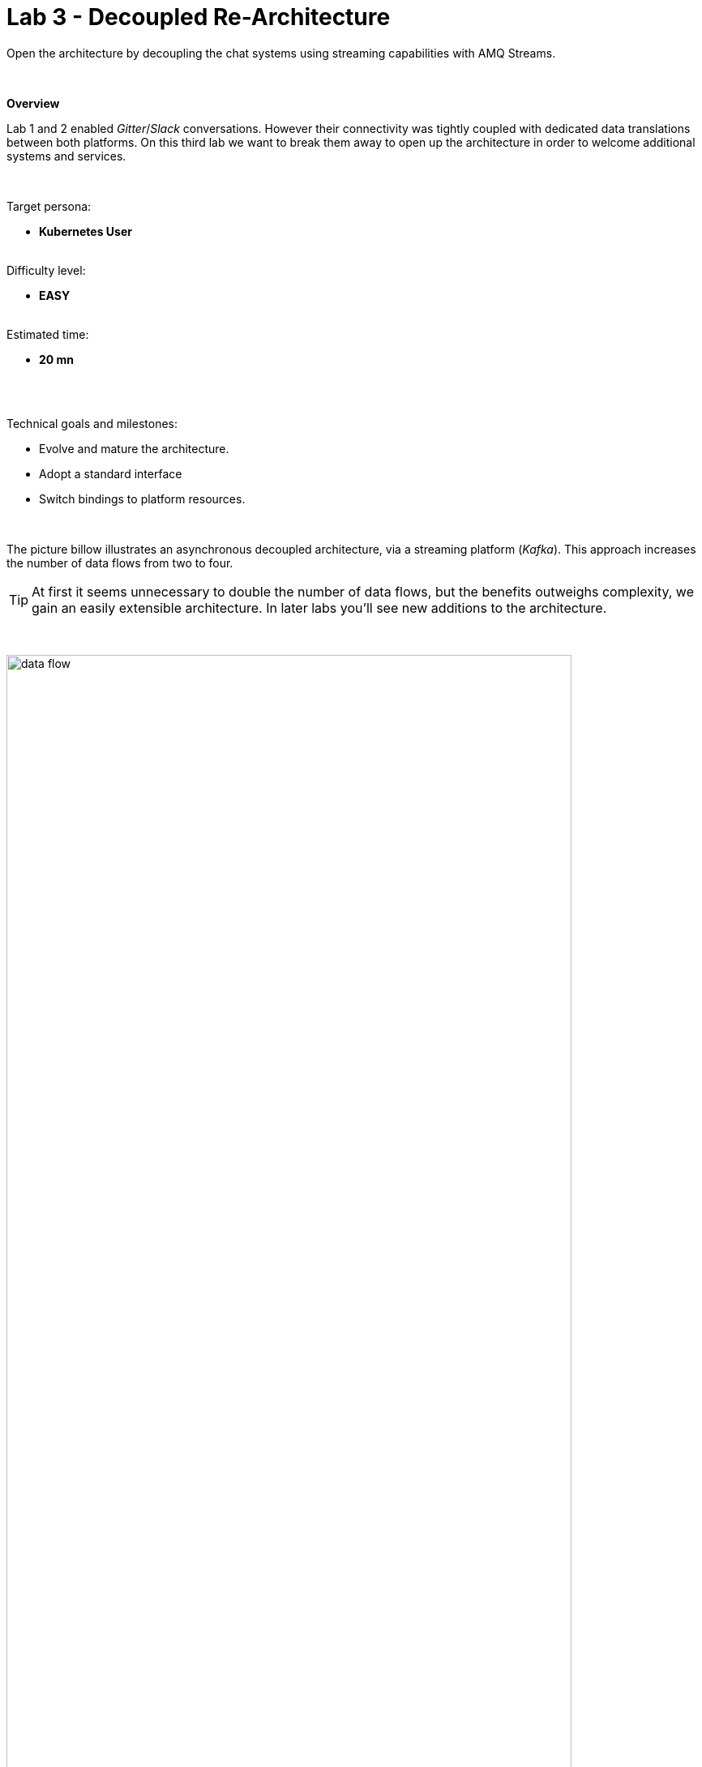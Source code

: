 :walkthrough: Gitter to Slack bridge ()

ifdef::env-github[]
endif::[]

[id='lab3-gitter-kafka-slack']
// = Lab 3 - Gitter ⇔ Kafka ⇔ Slack (via streams)
= Lab 3 - Decoupled Re-Architecture

// = [[kubernetes-user]] The Kubernetes user deployment flow

Open the architecture by decoupling the chat systems using streaming capabilities with AMQ Streams.

{empty} + 

*Overview*

Lab 1 and 2 enabled _Gitter_/_Slack_ conversations. However their connectivity was tightly coupled with dedicated data translations between both platforms. On this third lab we want to break them away to open up the architecture in order to welcome additional systems and services.


{empty} +

Target persona: +
--
* *Kubernetes User* +
{empty} +
--
Difficulty level: +
--
* *EASY* +
{empty} +
--
Estimated time: +
--
* *20 mn* +
{empty} +
--

{empty} +

Technical goals and milestones:

* Evolve and mature the architecture.
* Adopt a standard interface
* Switch bindings to platform resources.

{empty} +

The picture billow illustrates an asynchronous decoupled architecture, via a streaming platform (_Kafka_). This approach increases the number of data flows from two to four.

TIP: At first it seems unnecessary to double the number of data flows, but the benefits outweighs complexity, we gain an easily extensible architecture. In later labs you'll see new additions to the architecture.

{empty} +

// image::images/processing-flow.png[title="Data flow",align="center",title-align=center, width=80%]
image::images/data-flow.png[align="center", width=90%]

{empty} +

In terms of implementation effort for this lab, your main task is to split each of your current data flows (from Lab-2) in two different parts:

- The _Gitter_ to _Slack_ process into:
. _Gitter_ to _Kafka_
. _Kafka_ to _Slack_
- The _Slack_ to _Gitter_ process into:
. _Slack_ to _Kafka_
. _Kafka_ to _Gitter_

{empty} +

One fundamental architecture consideration is that if we want an easy to plugin platform where other communication systems or services need to plugin with ease, we should adopt a standard data model. It would establish a common interface for systems willing to integrate with the platform.

This implies that instead of applying platform specific data transformations (eg. _Gitter_ data model to _Slack_ data model), we apply the following data transformations:

- System specific to standard data model (e.g. _Gitter_/_Slack_ to _Kafka_)
- Standard data model to system specific (e.g. _Kafka_ to _Gitter_/_Slack_)

{empty} +

The illustration below describes data exchanges via _Kafka_:

image::images/standard-data-model.png[align="center", width=90%]

{empty} +


[time=2]
[id="setup"]
== Setup the Lab working folder

First of all, ensure you undeploy Lab2's _Kamelet_ bindings, otherwise they will enter in conflict with the ones we're about to create:
```bash
oc delete klb g2s
oc delete klb s2g
:
```
{empty} +

Now, we go back where we left it to continue growing our solution. +
We use Lab-2 as the base for this next stage.

The following set of instructions prepare the set of files you will be working with: 

. Prepare Lab 3 folder
+
* **Linux**
+
```bash
cp -r lab2 lab3
cd lab3
mv stage2.properties stage3.properties
grep -rl stage2 . | xargs sed -i 's/stage2/stage3/g'
: 
```
+
* **MacOS**
+
```bash
cp -r lab2 lab3
cd lab3
mv stage2.properties stage3.properties
grep -rl stage2 . | xargs sed -i '' 's/stage2/stage3/g'
: 
```
+
{empty} +

. Split each YAML file in two:
+
```bash
mv g2s.yaml g2k.yaml
cp g2k.yaml k2s.yaml
mv s2g.yaml s2k.yaml
cp s2k.yaml k2g.yaml
mkdir flows
mv *.yaml flows/ 
```
+
{empty} +

. Rename the bindings:
+
* **Linux**
+
```bash
sed -i 's/g2s/g2k/g' flows/g2k.yaml
sed -i 's/g2s/k2s/g' flows/k2s.yaml
sed -i 's/s2g/s2k/g' flows/s2k.yaml
sed -i 's/s2g/k2g/g' flows/k2g.yaml
```
+
* **MacOS**
+
```bash
sed -i '' 's/g2s/g2k/g' flows/g2k.yaml
sed -i '' 's/g2s/k2s/g' flows/k2s.yaml
sed -i '' 's/s2g/s2k/g' flows/s2k.yaml
sed -i '' 's/s2g/k2g/g' flows/k2g.yaml
```
+
{empty} +

. Prepare JSLTs:
+
```bash
rm *.jslt
mkdir maps
touch maps/g2k.jslt
touch maps/k2s.jslt
touch maps/s2k.jslt
touch maps/k2g.jslt
 
```
{empty} +


[type=verification]
Are you located in the lab3 directory? did the commands above execute successfully?

[type=verificationSuccess]
You're ready to continue.

[type=verificationFail]
Make sure the syntax of the commands are compatible with with your environment.


{empty} +


[time=5]
[id="gitter-slack-to-kafka"]
== Gitter/Slack to Kafka

The two data flows we have created in previous labs are almost identical in terms of processing steps, those are:

. Receive events
. Filter events
. Transform events
. Push events

{empty} +

For the processes from _Gitter_/_Slack_ to _Kafka_, the steps remain the same, we just need to switch to the standard data model (step 3) and target _Kafka_ instead (step 4).

{empty} +

=== Process overview

The diagram below applies to the data flows (2 of them) from _Gitter_/_Slack_ respectively to _Kafka_:

image::images/processing-flow-chat2kafka.png[align="center", width=90%]

{empty} +

There are 4 Kamelets in use:

====
* *A source* +
Consumes events from _Gitter/Slack_.

* *Two actions* +
One filters messages to prevent death loops. +
One transforms _Gitter/Slack_ events to the standard data model.

* *A sink* +
Produces events to _Kafka_.
====

{empty} +

[NOTE]
As in lab 1 & 2, this one also fits the _Kubernetes_ user. We compose the definitions using Kamelets to enable the data flows between the different platforms.

{empty} +

=== Gitter to Kafka

. Replace the sink to target _Kafka_
+
Open and edit your `g2k.yaml` file.
+
The original definition remains intact except for the sink to be replaced by a _Kafka_ destination. +
Copy the sink snippet down below and paste it in your _Kamelet Binding_:
+
----
apiVersion: camel.apache.org/v1alpha1
kind: KameletBinding
metadata:
  name: g2k
  annotations:
    trait.camel.apache.org/mount.configs: "secret:stage3"
    trait.camel.apache.org/mount.resources: "configmap:stage3-transform"
spec:

  source:
    ref:
      kind: Kamelet
      apiVersion: camel.apache.org/v1
      name: gitter-source
    properties:
      token: "{{gitter.token}}"
      room:  "{{gitter.room}}"

  steps:
    
  # Filter action to prevent death loops
  - ref:
      kind: Kamelet
      apiVersion: camel.apache.org/v1
      name: predicate-filter-action
    properties:
      expression: $.text =~ /(?!\*\*.*@.*\*\*:).*/

  - ref:
      kind: Kamelet
      apiVersion: camel.apache.org/v1
      name: jslt-action
    properties:
      template: g2k.jslt

----
+
```yaml
  sink:
    ref:
      kind: KafkaTopic
      apiVersion: kafka.strimzi.io/v1beta1
      name: YOUR_ROOM_NAME
```
+
{empty} +
+
[IMPORTANT]
====
Ensure you configure the sink's `name` (Kafka topic) by replacing `YOUR_ROOM_NAME` with your chat's room name.
====
+
[TIP]
====
* The sink definition in a _Kamelet Binding_ can either be a _Kamelet_ sink from the catalog, or a platform resource (_Kafka_ or _KNative_).
* _Kafka_ definitions only require the name of the topic. The _Camel K_ operator automatically wires the connectivity to the _Kafka_ platform available in the environment.
====
{empty} +

. Define the JSLT transformation to the new standard data model.
+
Copy the snippet below and paste it into your new `g2k.jslt` file:
+
```
{
	"timestamp": string(round(parse-time(.sent, "yyyy-MM-dd'T'HH:mm:ss.SSSX"))),
	"source":"gitter", 
	"user": .fromUser.displayName, 
	"text": .text
}
```
+
[NOTE]
====
* We include various fields to provide context.
* We apply a format on the timestamp to match those from other sources.
====
{empty} +

And that's all it takes for this first data flow between _Gitter_ and _Kafka_.

{empty} +



=== Slack to Kafka

Very similar changes apply for the _Slack_ -> _Kafka_ flow.

. Replace the sink to target _Kafka_
+
Open and edit your `s2k.yaml` file.
+
The original definition remains intact except for the sink to be replaced by a _Kafka_ destination. +
Copy the sink snippet down below and paste it in your _Kamelet Binding_:
+
----
apiVersion: camel.apache.org/v1alpha1
kind: KameletBinding
metadata:
  name: s2k
  annotations:
    trait.camel.apache.org/mount.configs: "secret:stage3"
    trait.camel.apache.org/mount.resources: "configmap:stage3-transform"
spec:

  source:
    ref:
      kind: Kamelet
      apiVersion: camel.apache.org/v1
      name: slack-source
    properties:
      token:   "{{slack.token}}"
      channel: "{{slack.channel.name}}"
      delay: 2000


  steps:

  # Filter action to prevent death loops
  - ref:
      kind: Kamelet
      apiVersion: camel.apache.org/v1
      name: predicate-filter-action
    properties:
      expression: "!$.botId || $.botId == null"

  # JSON Transformation
  - ref:
      kind: Kamelet
      apiVersion: camel.apache.org/v1
      name: jslt-action
    properties:
      template: "{{transform.path:s2k.jslt}}"
----
+
```yaml
  sink:
    ref:
      kind: KafkaTopic
      apiVersion: kafka.strimzi.io/v1beta1
      name: YOUR_ROOM_NAME
```
+
{empty} +
+
[IMPORTANT]
====
In the sink definition, use the same `name` (Kafka topic) than on your _Gitter_ to _Kafka_ flow.
====
+
{empty} +

. Define the JSLT transformation to the new standard data model.
+
Copy the snippet below and paste it into your new `s2k.jslt` file:
+
```
{
	"timestamp": .ts,
	"source":"slack", 
	"user": .user, 
	"text": .text
}
```
+
[NOTE]
====
We define the same common fields complying with our standard data model.
====
{empty} +

Very straightforward, nothing else to be done here. 

{empty} +



[time=5]
[id="kafka-to-gitter-slack"]
== Kafka to Gitter/Slack

The processing steps still remain essentially the same:

. Receive events
. Filter events
. Transform events
. Push events

{empty} +

The main differences are that we are consuming events from _Kafka_ (step 1) and that we have to translate events (step 3) from the standard data model to the target specific model (e.g. _Gitter_, _Slack_, other)

{empty} +

=== Process overview

The diagram below applies to the data flows (2 of them) from _Kafka_ to Gitter/Slack respectively:

image::images/processing-flow-kafka2chat.png[align="center", width=90%]

{empty} +

There are 4 Kamelets in use:

====
* *A source* +
Consumes events from _Kafka_.

* *Two actions* +
One filters messages to prevent death loops. +
One transforms events from the standard data model to _Gitter/Slack_.

* *A sink* +
Produces events to _Gitter/Slack_.
====

{empty} +



=== Kafka to Gitter

. Modify the Kamelet Binding
+
Open and edit your `k2g.yaml` file.
+
Two modifications are required:
+
--
* The source is now _Kafka_
* The filter should blocks self-events
--
+
{empty} +
+
Copy the corresponding snippets and replace in your _Kamelet Binding_:
+
----
apiVersion: camel.apache.org/v1alpha1
kind: KameletBinding
metadata:
  name: k2g
  annotations:
    trait.camel.apache.org/mount.configs: "secret:stage3"
    trait.camel.apache.org/mount.resources: "configmap:stage3-transform"
spec:
----
+
```yaml
  source:
    ref:
      kind: KafkaTopic
      apiVersion: kafka.strimzi.io/v1beta1
      name: YOUR_ROOM_NAME
```
+
----
  steps:

  # Filter action to prevent death loops
  - ref:
      kind: Kamelet
      apiVersion: camel.apache.org/v1
      name: predicate-filter-action
    properties:
----
+
```yaml
      expression: $.source != "gitter"
```
+
----
  # JSON Transformation
  - ref:
      kind: Kamelet
      apiVersion: camel.apache.org/v1
      name: jslt-action
    properties:
      template: "{{transform.path:k2g.jslt}}"


  sink:
    ref:
      kind: Kamelet
      apiVersion: camel.apache.org/v1
      name: gitter-sink
    properties:
      token: "{{gitter.token}}"
      room: "{{gitter.room}}"
----
+
{empty} +
+
[IMPORTANT]
====
Ensure you configure the source's `name` (_Kafka_ topic) by replacing `YOUR_ROOM_NAME` with your chat's room name.
====
+
[NOTE]
====
The filter definition is specifically blocking events coming from _Gitter_ itself. As now _Kafka_ sits in the middle, we are simultaneously producing and consuming _Kafka_ events from/to _Gitter_, which can cause event loops. 
====
+
[TIP]
====
The source definition in a _Kamelet Binding_ can either be a _Kamelet_ source from the catalog, or a platform resource (_Kafka_ or _KNative_). The operator auto-wires the connectivity to _Kafka_ for us.
====
{empty} +

. Define the JSLT transformation (Standard -> Gitter).
+
Copy the snippet below and paste it into your new `k2g.jslt` file:
+
```
{
    "text":"**"+.user+"@"+.source+"**: "+.text
}
```
+
[NOTE]
====
We're mapping values from the Standard data model
====
{empty} +

Again, very simple updates, nothing else required for the _Kafka_ -> _Gitter_ process.

{empty} +



=== Kafka to Slack

Very similar changes apply for the _Kafka_ -> _Slack_ flow.


. Modify the Kamelet Binding
+
Open and edit your `k2s.yaml` file.
+
Two modifications are required:
+
--
* The source is now _Kafka_
* The filter should blocks self-events
--
+
{empty} +
+
Copy the corresponding snippets and replace in your _Kamelet Binding_:
+
----
apiVersion: camel.apache.org/v1alpha1
kind: KameletBinding
metadata:
  name: k2s
  annotations:
    trait.camel.apache.org/mount.configs: "secret:stage3"
    trait.camel.apache.org/mount.resources: "configmap:stage3-transform"
spec:
----
+
```yaml
  source:
    ref:
      kind: KafkaTopic
      apiVersion: kafka.strimzi.io/v1beta1
      name: YOUR_ROOM_NAME
```
+
----
  steps:
    
  # Filter action to prevent death loops
  - ref:
      kind: Kamelet
      apiVersion: camel.apache.org/v1
      name: predicate-filter-action
    properties:
----
+
```yaml
      expression: $.source != "slack"
```
+
----
  - ref:
      kind: Kamelet
      apiVersion: camel.apache.org/v1
      name: jslt-action
    properties:
      template: k2s.jslt

  sink:
    ref:
      kind: Kamelet
      apiVersion: camel.apache.org/v1
      name: slack-sink
    properties:
      token: "{{slack.token}}"
----
+
{empty} +
+
[IMPORTANT]
====
Ensure you configure the source's `name` (_Kafka_ topic) by replacing `YOUR_ROOM_NAME` with your chat's room name.
====
+
[NOTE]
====
The filter definition is specifically blocking events coming from _Slack_ itself. As now _Kafka_ sits in the middle, we are simultaneously producing and consuming _Kafka_ events from/to _Slack_, which can cause event loops. 
====
+
{empty} +

. Define the JSLT transformation (Standard -> _Slack_).
+
Copy the snippet below and paste it into your new `k2s.jslt` file:
+
```
{
    "channel":"YOUR_ROOM_ID",
    "text":"*"+.user+"@"+.source+"*: "+.text
}
```
+
[IMPORTANT]
====
Ensure you configure the _Slack_ `channel` by replacing `YOUR_ROOM_ID` with your chat's room identifier.
====
+
[NOTE]
====
* The field `channel` denotes the target room in _Slack_ where messages will be pushed. Use your room ID in _Slack_. +
* The field `text` includes JsonPath rules extracting values from the input Standard data model.
====
{empty} +

And you're done with the _Kafka_ -> _Slack_ changes.


{empty} +


[time=8]
[id="deploy-test"]
== Deploy and test

We've covered a lot of ground. It would be normal to make mistakes. Hopefully the helper guide kept those to a minimum and, once deployed, you can see your integrations working in healthy state and delivering the expected outcome.


. Push the configuration to _OpenShift_
+
Recreate the _Secret_ and _ConfigMap_ to include both JSLTs. +
Run the following `oc` command:
+
```bash
oc create secret generic stage3 --from-file=stage3.properties
oc create cm stage3-transform --from-file=maps
:
```
{empty} +

. Create the _Kafka_ topic
+ 
Run the following command:
+
```bash
mkdir kafka
touch kafka/room_x.yaml
:
```
+
{empty} +
+
Edit your `room_x.yaml` file under the `kafka` directory. Add the following definition
+
```yaml
kind: KafkaTopic
apiVersion: kafka.strimzi.io/v1beta2
metadata:
  name: YOUR_ROOM_NAME
  labels:
    strimzi.io/cluster: my-cluster
```
+
[IMPORTANT]
====
Ensure you configure the topic's `name` by replacing `YOUR_ROOM_NAME` with your chat's room name.
====
+
Push the definition to OpenShift with the following command:
+
```bash
oc apply -f kafka/room_x.yaml
```
{empty} +

. Deploy the YAML definition containing your new _Kamelet Binding_
.. Run the following `oc` command to deploy the integration:
+
```bash
oc apply -f flows/g2k.yaml
oc apply -f flows/k2s.yaml
oc apply -f flows/s2k.yaml
oc apply -f flows/k2g.yaml
```
+
NOTE: Be patient, this action will take some time to complete as the operator needs to download all related dependencies, build the applications and create the images before the integrations can be deployed.

.. Wait for readyness
+
Check the deployment of all pods and their logs to ensure all is in healthy state.
+
You can run the following command to check their state:
+
```bash
oc get klb
```
+
{empty} +
+
When the pods are ready, the command should return:
+
----
NAME   PHASE   REPLICAS
g2k    Ready   1
k2g    Ready   1
k2s    Ready   1
s2k    Ready   1
----
+
{empty} +

. Send messages to test the system.
+
.. Go to you _Gitter_'s room and send a message, for example `Hello from Gitter`.

.. Then go to you _Slack_'s room and send a message, for example `Hello from Slack`.
+
If all goes well you should see something similar to the picture below:
+
image::images/stage3-msg-chat-test.png[align="left", width=90%]
+
{empty} +

+
{empty} +

[type=verification]
Did you see the message going from _Gitter_ to _Slack_?

[type=verificationSuccess]
Very good !

[type=verificationFail]
Inspect in the pod logs to troubleshoot.


[type=verification]
Did you see the message going from _Slack_ to _Gitter_?

[type=verificationSuccess]
Very good !

[type=verificationFail]
Inspect in the pod logs to troubleshoot.



// Bravo! You've completed Stage 3 !!
